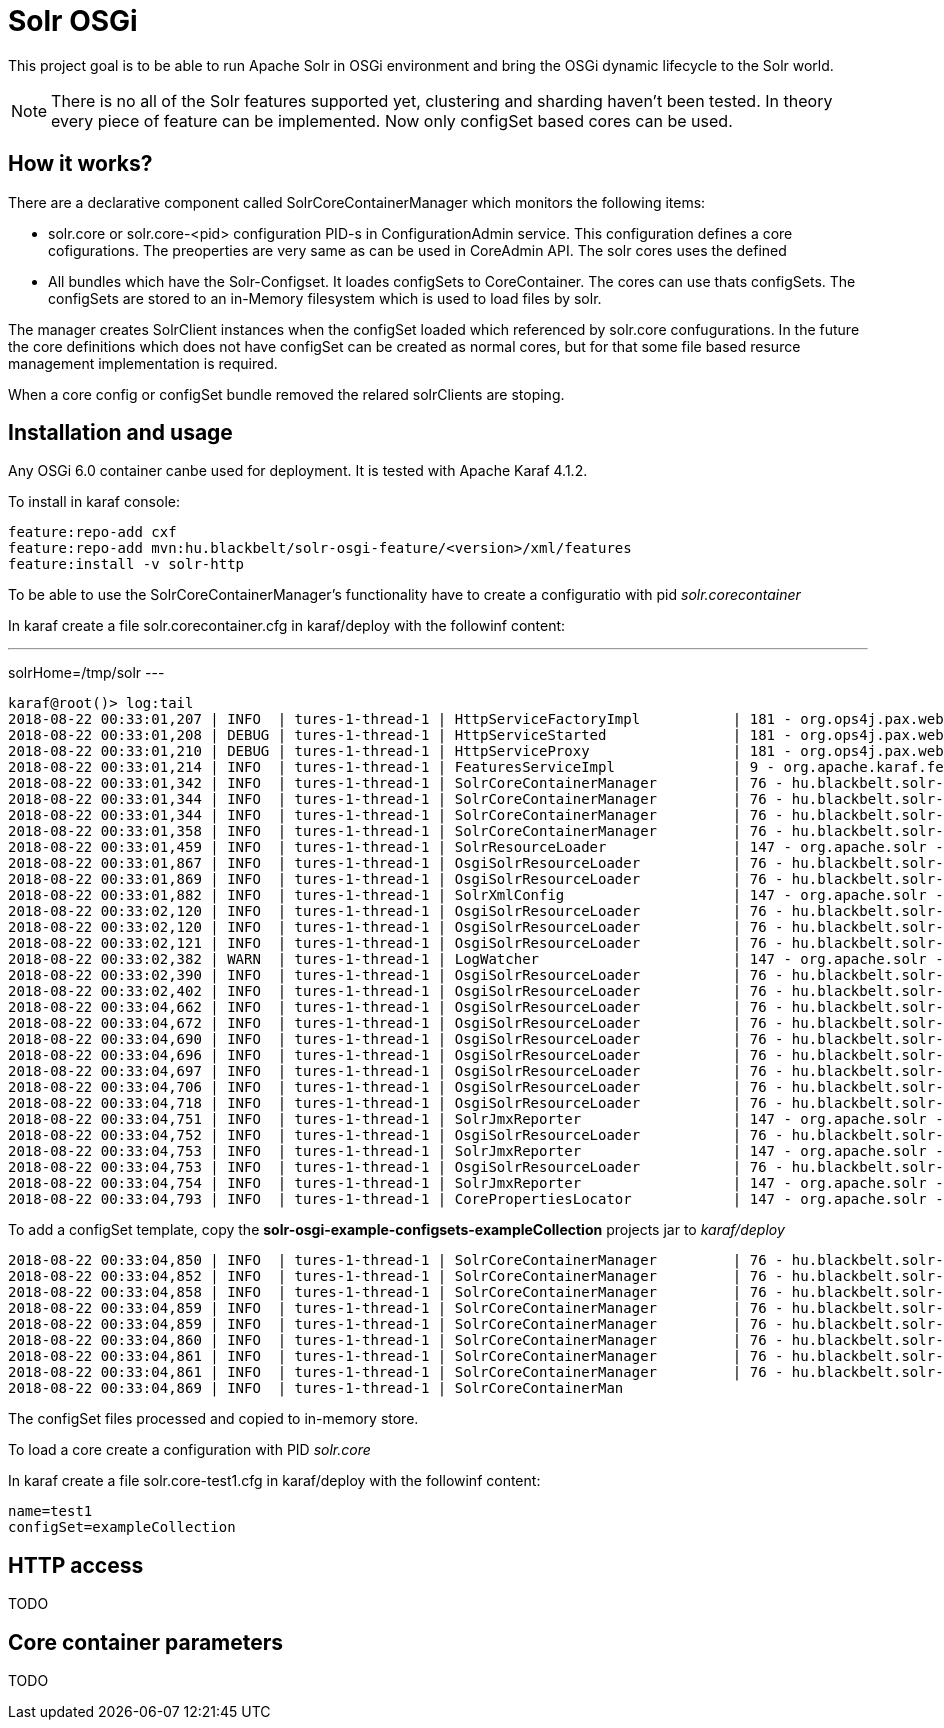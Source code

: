 # Solr OSGi

This project goal is to be able to run Apache Solr in OSGi environment and bring the OSGi dynamic lifecycle to the Solr world.

[NOTE]
====
There is no all of the Solr features supported yet, clustering and sharding haven't been tested. In theory every piece of feature can be implemented. Now only configSet based cores can be used.
====

## How it works?

There are a declarative component called SolrCoreContainerManager which monitors the following items:

* solr.core or solr.core-<pid> configuration PID-s in ConfigurationAdmin service. This configuration defines a core cofigurations. The preoperties are very same as can be used in CoreAdmin API. The solr cores uses the defined 

* All bundles which have the Solr-Configset. It loades configSets to CoreContainer. The cores can use thats configSets. The configSets are stored to an in-Memory filesystem which is used to load files by solr. 

The manager creates SolrClient instances when the configSet loaded which referenced by solr.core confugurations. In the future the core definitions which does not have configSet can be created as normal cores, but for that some file based resurce management implementation is required.

When a core config or configSet bundle removed the relared solrClients are stoping.

## Installation and usage

Any OSGi 6.0 container canbe used for deployment. It is tested with Apache Karaf 4.1.2.

To install in karaf console:

----
feature:repo-add cxf
feature:repo-add mvn:hu.blackbelt/solr-osgi-feature/<version>/xml/features
feature:install -v solr-http
----

To be able to use the SolrCoreContainerManager's functionality have to create a configuratio with pid _solr.corecontainer_ 

In karaf create a file solr.corecontainer.cfg in karaf/deploy with the followinf content:

---
solrHome=/tmp/solr
---

----
karaf@root()> log:tail
2018-08-22 00:33:01,207 | INFO  | tures-1-thread-1 | HttpServiceFactoryImpl           | 181 - org.ops4j.pax.web.pax-web-runtime - 6.0.6 | Binding bundle: [org.restlet.ext.servlet [185]] to http service
2018-08-22 00:33:01,208 | DEBUG | tures-1-thread-1 | HttpServiceStarted               | 181 - org.ops4j.pax.web.pax-web-runtime - 6.0.6 | Creating http service for: org.restlet.ext.servlet [185]
2018-08-22 00:33:01,210 | DEBUG | tures-1-thread-1 | HttpServiceProxy                 | 181 - org.ops4j.pax.web.pax-web-runtime - 6.0.6 | HttpServiceProxy created for HttpService org.ops4j.pax.web.service.internal.HttpServiceStarted@6de4a397 for bundle org.restlet.ext.servlet [185]
2018-08-22 00:33:01,214 | INFO  | tures-1-thread-1 | FeaturesServiceImpl              | 9 - org.apache.karaf.features.core - 4.1.2 |   hu.blackbelt.solr-osgi-services/1.0.0.SNAPSHOT
2018-08-22 00:33:01,342 | INFO  | tures-1-thread-1 | SolrCoreContainerManager         | 76 - hu.blackbelt.solr-osgi-services - 1.0.0.SNAPSHOT |  ___      _       Welcome to Apache Solr? version 7.0.1
2018-08-22 00:33:01,344 | INFO  | tures-1-thread-1 | SolrCoreContainerManager         | 76 - hu.blackbelt.solr-osgi-services - 1.0.0.SNAPSHOT | / __| ___| |_ _   Starting in standalone mode
2018-08-22 00:33:01,344 | INFO  | tures-1-thread-1 | SolrCoreContainerManager         | 76 - hu.blackbelt.solr-osgi-services - 1.0.0.SNAPSHOT | \__ \/ _ \ | '_| 
2018-08-22 00:33:01,358 | INFO  | tures-1-thread-1 | SolrCoreContainerManager         | 76 - hu.blackbelt.solr-osgi-services - 1.0.0.SNAPSHOT | |___/\___/_|_|    Start time: 2018-08-21T22:33:01.345Z
2018-08-22 00:33:01,459 | INFO  | tures-1-thread-1 | SolrResourceLoader               | 147 - org.apache.solr - 7.0.1.1 | solr home defaulted to 'solr/' (could not find system property or JNDI)
2018-08-22 00:33:01,867 | INFO  | tures-1-thread-1 | OsgiSolrResourceLoader           | 76 - hu.blackbelt.solr-osgi-services - 1.0.0.SNAPSHOT | Get instance path: /
2018-08-22 00:33:01,869 | INFO  | tures-1-thread-1 | OsgiSolrResourceLoader           | 76 - hu.blackbelt.solr-osgi-services - 1.0.0.SNAPSHOT | Get instance path: /
2018-08-22 00:33:01,882 | INFO  | tures-1-thread-1 | SolrXmlConfig                    | 147 - org.apache.solr - 7.0.1.1 | MBean server found: com.sun.jmx.mbeanserver.JmxMBeanServer@67117f44, but no JMX reporters were configured - adding default JMX reporter.
2018-08-22 00:33:02,120 | INFO  | tures-1-thread-1 | OsgiSolrResourceLoader           | 76 - hu.blackbelt.solr-osgi-services - 1.0.0.SNAPSHOT | Get instance path: /
2018-08-22 00:33:02,120 | INFO  | tures-1-thread-1 | OsgiSolrResourceLoader           | 76 - hu.blackbelt.solr-osgi-services - 1.0.0.SNAPSHOT | Get instance path: /
2018-08-22 00:33:02,121 | INFO  | tures-1-thread-1 | OsgiSolrResourceLoader           | 76 - hu.blackbelt.solr-osgi-services - 1.0.0.SNAPSHOT | Get instance path: /
2018-08-22 00:33:02,382 | WARN  | tures-1-thread-1 | LogWatcher                       | 147 - org.apache.solr - 7.0.1.1 | Unable to read SLF4J version.  LogWatcher will be disabled: java.lang.NoClassDefFoundError: org/slf4j/impl/StaticLoggerBinder
2018-08-22 00:33:02,390 | INFO  | tures-1-thread-1 | OsgiSolrResourceLoader           | 76 - hu.blackbelt.solr-osgi-services - 1.0.0.SNAPSHOT | NewInstance: org.apache.solr.handler.admin.ZookeeperInfoHandler Expected tyoe: org.apache.solr.handler.admin.ZookeeperInfoHandler
2018-08-22 00:33:02,402 | INFO  | tures-1-thread-1 | OsgiSolrResourceLoader           | 76 - hu.blackbelt.solr-osgi-services - 1.0.0.SNAPSHOT | NewInstance: org.apache.solr.handler.admin.CollectionsHandler Expected tyoe: org.apache.solr.handler.admin.CollectionsHandler
2018-08-22 00:33:04,662 | INFO  | tures-1-thread-1 | OsgiSolrResourceLoader           | 76 - hu.blackbelt.solr-osgi-services - 1.0.0.SNAPSHOT | NewInstance: org.apache.solr.handler.admin.InfoHandler Expected tyoe: org.apache.solr.handler.admin.InfoHandler
2018-08-22 00:33:04,672 | INFO  | tures-1-thread-1 | OsgiSolrResourceLoader           | 76 - hu.blackbelt.solr-osgi-services - 1.0.0.SNAPSHOT | NewInstance: org.apache.solr.handler.admin.CoreAdminHandler Expected tyoe: org.apache.solr.handler.admin.CoreAdminHandler
2018-08-22 00:33:04,690 | INFO  | tures-1-thread-1 | OsgiSolrResourceLoader           | 76 - hu.blackbelt.solr-osgi-services - 1.0.0.SNAPSHOT | NewInstance: org.apache.solr.handler.admin.ConfigSetsHandler Expected tyoe: org.apache.solr.handler.admin.ConfigSetsHandler
2018-08-22 00:33:04,696 | INFO  | tures-1-thread-1 | OsgiSolrResourceLoader           | 76 - hu.blackbelt.solr-osgi-services - 1.0.0.SNAPSHOT | NewInstance: org.apache.solr.handler.admin.MetricsHandler Expected tyoe: org.apache.solr.handler.admin.MetricsHandler
2018-08-22 00:33:04,697 | INFO  | tures-1-thread-1 | OsgiSolrResourceLoader           | 76 - hu.blackbelt.solr-osgi-services - 1.0.0.SNAPSHOT | NewInstance: org.apache.solr.handler.admin.MetricsCollectorHandler Expected tyoe: org.apache.solr.handler.admin.MetricsCollectorHandler
2018-08-22 00:33:04,706 | INFO  | tures-1-thread-1 | OsgiSolrResourceLoader           | 76 - hu.blackbelt.solr-osgi-services - 1.0.0.SNAPSHOT | NewInstance: org.apache.solr.cloud.autoscaling.AutoScalingHandler Expected tyoe: org.apache.solr.cloud.autoscaling.AutoScalingHandler
2018-08-22 00:33:04,718 | INFO  | tures-1-thread-1 | OsgiSolrResourceLoader           | 76 - hu.blackbelt.solr-osgi-services - 1.0.0.SNAPSHOT | NewInstance: org.apache.solr.metrics.reporters.SolrJmxReporter Expected tyoe: org.apache.solr.metrics.SolrMetricReporter
2018-08-22 00:33:04,751 | INFO  | tures-1-thread-1 | SolrJmxReporter                  | 147 - org.apache.solr - 7.0.1.1 | JMX monitoring for 'solr.node' (registry 'solr.node') enabled at server: com.sun.jmx.mbeanserver.JmxMBeanServer@67117f44
2018-08-22 00:33:04,752 | INFO  | tures-1-thread-1 | OsgiSolrResourceLoader           | 76 - hu.blackbelt.solr-osgi-services - 1.0.0.SNAPSHOT | NewInstance: org.apache.solr.metrics.reporters.SolrJmxReporter Expected tyoe: org.apache.solr.metrics.SolrMetricReporter
2018-08-22 00:33:04,753 | INFO  | tures-1-thread-1 | SolrJmxReporter                  | 147 - org.apache.solr - 7.0.1.1 | JMX monitoring for 'solr.jvm' (registry 'solr.jvm') enabled at server: com.sun.jmx.mbeanserver.JmxMBeanServer@67117f44
2018-08-22 00:33:04,753 | INFO  | tures-1-thread-1 | OsgiSolrResourceLoader           | 76 - hu.blackbelt.solr-osgi-services - 1.0.0.SNAPSHOT | NewInstance: org.apache.solr.metrics.reporters.SolrJmxReporter Expected tyoe: org.apache.solr.metrics.SolrMetricReporter
2018-08-22 00:33:04,754 | INFO  | tures-1-thread-1 | SolrJmxReporter                  | 147 - org.apache.solr - 7.0.1.1 | JMX monitoring for 'solr.jetty' (registry 'solr.jetty') enabled at server: com.sun.jmx.mbeanserver.JmxMBeanServer@67117f44
2018-08-22 00:33:04,793 | INFO  | tures-1-thread-1 | CorePropertiesLocator            | 147 - org.apache.solr - 7.0.1.1 | Found 0 core definitions underneath /
----


To add a configSet template, copy the *solr-osgi-example-configsets-exampleCollection* projects jar to _karaf/deploy_

----
2018-08-22 00:33:04,850 | INFO  | tures-1-thread-1 | SolrCoreContainerManager         | 76 - hu.blackbelt.solr-osgi-services - 1.0.0.SNAPSHOT | Solr content found in bundle hu.blackbelt.solr-osgi-example-configsets-exampleCollection Registering
2018-08-22 00:33:04,852 | INFO  | tures-1-thread-1 | SolrCoreContainerManager         | 76 - hu.blackbelt.solr-osgi-services - 1.0.0.SNAPSHOT | Copy file bundle://52.0:0/configsets/exampleCollection/conf/lang/stopwords_en.txt to configsets/exampleCollection/conf/lang/stopwords_en.txt
2018-08-22 00:33:04,858 | INFO  | tures-1-thread-1 | SolrCoreContainerManager         | 76 - hu.blackbelt.solr-osgi-services - 1.0.0.SNAPSHOT | Copy file bundle://52.0:0/configsets/exampleCollection/conf/params.json to configsets/exampleCollection/conf/params.json
2018-08-22 00:33:04,859 | INFO  | tures-1-thread-1 | SolrCoreContainerManager         | 76 - hu.blackbelt.solr-osgi-services - 1.0.0.SNAPSHOT | Copy file bundle://52.0:0/configsets/exampleCollection/conf/protwords.txt to configsets/exampleCollection/conf/protwords.txt
2018-08-22 00:33:04,859 | INFO  | tures-1-thread-1 | SolrCoreContainerManager         | 76 - hu.blackbelt.solr-osgi-services - 1.0.0.SNAPSHOT | Copy file bundle://52.0:0/configsets/exampleCollection/conf/schema.xml to configsets/exampleCollection/conf/schema.xml
2018-08-22 00:33:04,860 | INFO  | tures-1-thread-1 | SolrCoreContainerManager         | 76 - hu.blackbelt.solr-osgi-services - 1.0.0.SNAPSHOT | Copy file bundle://52.0:0/configsets/exampleCollection/conf/solrconfig.xml to configsets/exampleCollection/conf/solrconfig.xml
2018-08-22 00:33:04,861 | INFO  | tures-1-thread-1 | SolrCoreContainerManager         | 76 - hu.blackbelt.solr-osgi-services - 1.0.0.SNAPSHOT | Copy file bundle://52.0:0/configsets/exampleCollection/conf/stopwords.txt to configsets/exampleCollection/conf/stopwords.txt
2018-08-22 00:33:04,861 | INFO  | tures-1-thread-1 | SolrCoreContainerManager         | 76 - hu.blackbelt.solr-osgi-services - 1.0.0.SNAPSHOT | Copy file bundle://52.0:0/configsets/exampleCollection/conf/synonyms.txt to configsets/exampleCollection/conf/synonyms.txt
2018-08-22 00:33:04,869 | INFO  | tures-1-thread-1 | SolrCoreContainerMan
----

The configSet files processed and copied to in-memory store.


To load a core create a configuration with PID _solr.core_

In karaf create a file solr.core-test1.cfg in karaf/deploy with the followinf content:

----
name=test1
configSet=exampleCollection
----

## HTTP access
TODO


## Core container parameters
TODO